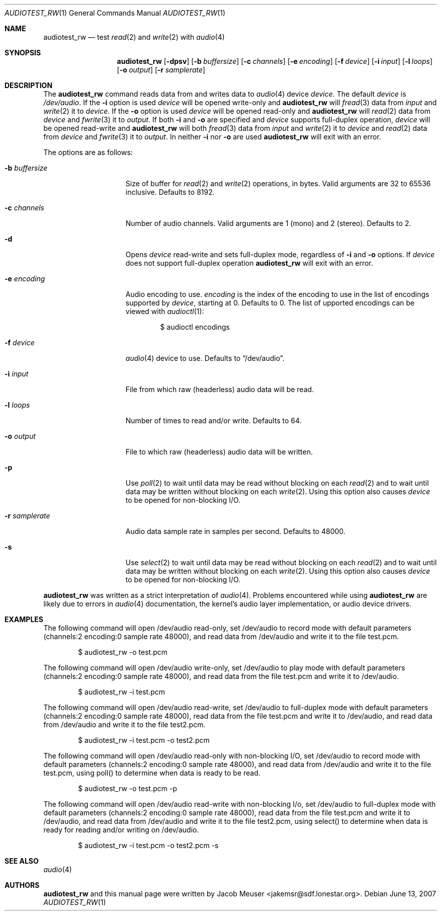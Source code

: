.\"
.\" Copyright (c) 2007 Jacob Meuser <jakemsr@sdf.lonestar.org>
.\"
.\" Permission to use, copy, modify, and distribute this software for any
.\" purpose with or without fee is hereby granted, provided that the above
.\" copyright notice and this permission notice appear in all copies.
.\"
.\" THE SOFTWARE IS PROVIDED "AS IS" AND THE AUTHOR DISCLAIMS ALL WARRANTIES
.\" WITH REGARD TO THIS SOFTWARE INCLUDING ALL IMPLIED WARRANTIES OF
.\" MERCHANTABILITY AND FITNESS. IN NO EVENT SHALL THE AUTHOR BE LIABLE FOR
.\" ANY SPECIAL, DIRECT, INDIRECT, OR CONSEQUENTIAL DAMAGES OR ANY DAMAGES
.\" WHATSOEVER RESULTING FROM LOSS OF USE, DATA OR PROFITS, WHETHER IN AN
.\" ACTION OF CONTRACT, NEGLIGENCE OR OTHER TORTIOUS ACTION, ARISING OUT OF
.\" OR IN CONNECTION WITH THE USE OR PERFORMANCE OF THIS SOFTWARE.
.\"
.\"	$Id: audiotest_rw.1,v 1.1.1.1 2007/07/06 00:43:38 jakemsr Exp $
.\"
.Dd $Mdocdate: June 13 2007
.Dt AUDIOTEST_RW 1
.Os
.Sh NAME
.Nm audiotest_rw
.Nd test
.Xr read 2
and
.Xr write 2
with
.Xr audio 4
.Sh SYNOPSIS
.Nm audiotest_rw
.Bk -words
.Op Fl dpsv
.Op Fl b Ar buffersize
.Op Fl c Ar channels
.Op Fl e Ar encoding
.Op Fl f Ar device
.Op Fl i Ar input
.Op Fl l Ar loops
.Op Fl o Ar output
.Op Fl r Ar samplerate
.Ek
.Sh DESCRIPTION
The
.Nm
command reads data from and writes data to
.Xr audio 4
device
.Ar device .
The default
.Ar device
is
.Pa /dev/audio .
If the
.Fl i
option is used
.Ar device
will be opened write-only and
.Nm
will
.Xr fread 3
data from
.Ar input
and
.Xr write 2
it to
.Ar device .
If the
.Fl o
option is used
.Ar device
will be opened read-only and
.Nm
will
.Xr read 2
data from
.Ar device
and
.Xr fwrite 3
it to
.Ar output .
If both
.Fl i
and
.Fl o
are specified and
.Ar device
supports full-duplex operation,
.Ar device
will be opened read-write and
.Nm
will both
.Xr fread 3
data from
.Ar input
and
.Xr write 2
it to
.Ar device
and
.Xr read 2
data from
.Ar device
and
.Xr fwrite 3
it to
.Ar output .
In neither
.Fl i
nor
.Fl o
are used
.Nm
will exit with an error.
.Pp
The options are as follows:
.Bl -tag -width "-b buffersize"
.It Fl b Ar buffersize
Size of buffer for
.Xr read 2
and
.Xr write 2
operations, in bytes.
Valid arguments are 32 to 65536 inclusive.
Defaults to 8192.
.It Fl c Ar channels
Number of audio channels.
Valid arguments are 1 (mono) and 2 (stereo).
Defaults to 2.
.It Fl d
Opens
.Ar device
read-write and sets full-duplex mode, regardless of
.Fl i
and
.Fl o
options.
If
.Ar device
does not support full-duplex operation
.Nm
will exit with an error.
.It Fl e Ar encoding
Audio encoding to use.
.Ar encoding
is the index of the encoding to use in the list of encodings supported by
.Xr device ,
starting at 0.
Defaults to 0.
The list of upported encodings can be viewed with
.Xr audioctl 1 :
.Bd -literal -offset indent
$ audioctl encodings
.Ed
.It Fl f Ar device
.Xr audio 4
device to use.
Defaults to
.Dq /dev/audio .
.It Fl i Ar input
File from which raw (headerless) audio data will be read.
.It Fl l Ar loops
Number of times to read and/or write.
Defaults to 64.
.It Fl o Ar output
File to which raw (headerless) audio data will be written.
.It Fl p
Use
.Xr poll 2
to wait until data may be read without blocking on each
.Xr read 2
and to wait until data may be written without blocking on each
.Xr write 2 .
Using this option also causes
.Ar device
to be opened for non-blocking I/O.
.It Fl r Ar samplerate
Audio data sample rate in samples per second.
Defaults to 48000.
.It Fl s
Use
.Xr select 2
to wait until data may be read without blocking on each
.Xr read 2
and to wait until data may be written without blocking on each
.Xr write 2 .
Using this option also causes
.Ar device
to be opened for non-blocking I/O.
.El
.Pp
.Nm
was written as a strict interpretation of
.Xr audio 4 .
Problems encountered while using
.Nm
are likely due to errors in
.Xr audio 4
documentation, the kernel's audio layer implementation, or audio
device drivers.
.Pp
.Sh EXAMPLES
The following command will open /dev/audio read-only, set /dev/audio
to record mode with default parameters (channels:2
encoding:0 sample rate 48000), and read data from /dev/audio and
write it to the file test.pcm.
.Bd -literal -offset indent
$ audiotest_rw -o test.pcm
.Ed
.Pp
The following command will open /dev/audio write-only, set /dev/audio
to play mode with default parameters (channels:2
encoding:0 sample rate 48000), and read data from the file test.pcm
and write it to /dev/audio.
.Bd -literal -offset indent
$ audiotest_rw -i test.pcm
.Ed
.Pp
The following command will open /dev/audio read-write, set /dev/audio
to full-duplex mode with default parameters (channels:2
encoding:0 sample rate 48000), read data from the file test.pcm
and write it to /dev/audio, and read data from /dev/audio and
write it to the file test2.pcm.
.Bd -literal -offset indent
$ audiotest_rw -i test.pcm -o test2.pcm
.Ed
.Pp
The following command will open /dev/audio read-only with non-blocking
I/O, set /dev/audio to record mode with default parameters (channels:2
encoding:0 sample rate 48000), and read data from /dev/audio and
write it to the file test.pcm, using poll() to determine when data
is ready to be read.
.Bd -literal -offset indent
$ audiotest_rw -o test.pcm -p
.Ed
.Pp
The following command will open /dev/audio read-write with non-blocking
I/o, set /dev/audio to full-duplex mode with default parameters (channels:2
encoding:0 sample rate 48000), read data from the file test.pcm
and write it to /dev/audio, and read data from /dev/audio and
write it to the file test2.pcm, using select() to determine when data
is ready for reading and/or writing on /dev/audio.
.Bd -literal -offset indent
$ audiotest_rw -i test.pcm -o test2.pcm -s
.Ed
.Sh SEE ALSO
.Xr audio 4
.Sh AUTHORS
.Nm
and this manual page were written by
.An Jacob Meuser Aq jakemsr@sdf.lonestar.org .
